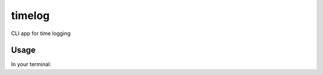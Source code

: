 timelog
=======

CLI app for time logging

Usage
-----

In your terminal:

.. code:: python
    python timelog.py --message "My log message."